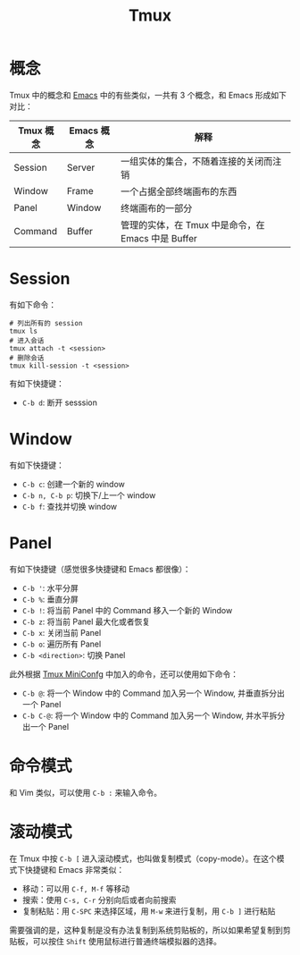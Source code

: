 :PROPERTIES:
:ID:       235c8b86-4075-48ad-b02c-71e5010c4181
:END:
#+title: Tmux

* 概念
Tmux 中的概念和 [[id:7ba3aeb8-f711-4fc8-aac6-5ef4fb647011][Emacs]] 中的有些类似，一共有 3 个概念，和 Emacs 形成如下对比：

| Tmux 概念 | Emacs 概念 | 解释                                               |
|-----------+------------+----------------------------------------------------|
| Session   | Server     | 一组实体的集合，不随着连接的关闭而注销             |
| Window    | Frame      | 一个占据全部终端画布的东西                         |
| Panel     | Window     | 终端画布的一部分                                   |
| Command   | Buffer     | 管理的实体，在 Tmux 中是命令，在 Emacs 中是 Buffer |

* Session
有如下命令：

#+begin_src shell
# 列出所有的 session
tmux ls
# 进入会话
tmux attach -t <session>
# 删除会话
tmux kill-session -t <session>
#+end_src

有如下快捷键：

- =C-b d=: 断开 sesssion

* Window
有如下快捷键：

- =C-b c=: 创建一个新的 window
- =C-b n, C-b p=: 切换下/上一个 window
- =C-b f=: 查找并切换 window

* Panel
有如下快捷键（感觉很多快捷键和 Emacs 都很像）：

- =C-b '=: 水平分屏
- =C-b %=: 垂直分屏
- =C-b !=: 将当前 Panel 中的 Command 移入一个新的 Window
- =C-b z=: 将当前 Panel 最大化或者恢复
- =C-b x=: 关闭当前 Panel
- =C-b o=: 遍历所有 Panel
- =C-b <direction>=: 切换 Panel

此外根据 [[id:f0bdd667-1215-488c-bfd8-f780b53fea42][Tmux MiniConfg]] 中加入的命令，还可以使用如下命令：

- =C-b @=: 将一个 Window 中的 Command 加入另一个 Window, 并垂直拆分出一个 Panel
- =C-b C-@=: 将一个 Window 中的 Command 加入另一个 Window, 并水平拆分出一个 Panel 

* 命令模式
和 Vim 类似，可以使用 =C-b := 来输入命令。
* 滚动模式
在 Tmux 中按 =C-b [= 进入滚动模式，也叫做复制模式（copy-mode）。在这个模式下快捷键和 Emacs 非常类似：

- 移动：可以用 =C-f, M-f= 等移动
- 搜索：使用 =C-s, C-r= 分别向后或者向前搜索
- 复制粘贴：用 =C-SPC= 来选择区域，用 =M-w= 来进行复制，用 =C-b ]= 进行粘贴

需要强调的是，这种复制是没有办法复制到系统剪贴板的，所以如果希望复制到剪贴板，可以按住 =Shift= 使用鼠标进行普通终端模拟器的选择。
